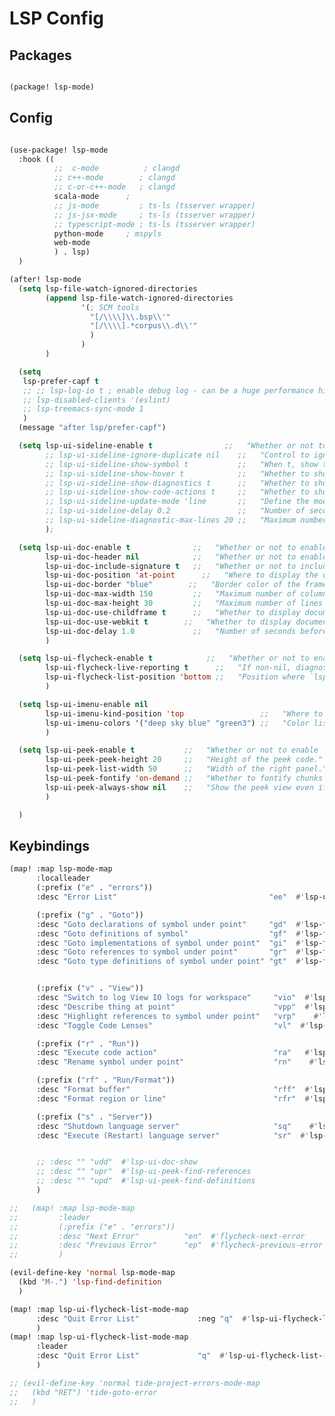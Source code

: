 * LSP Config

** Packages

#+begin_src emacs-lisp

(package! lsp-mode)

#+end_src

** Config

#+begin_src emacs-lisp

(use-package! lsp-mode
  :hook ((
          ;;  c-mode          ; clangd
          ;; c++-mode        ; clangd
          ;; c-or-c++-mode   ; clangd
          scala-mode      ;
          ;; js-mode         ; ts-ls (tsserver wrapper)
          ;; js-jsx-mode     ; ts-ls (tsserver wrapper)
          ;; typescript-mode ; ts-ls (tsserver wrapper)
          python-mode     ; mspyls
          web-mode
          ) . lsp)
  )

(after! lsp-mode
  (setq lsp-file-watch-ignored-directories
        (append lsp-file-watch-ignored-directories
                '(; SCM tools
                  "[/\\\\]\\.bsp\\'"
                  "[/\\\\].*corpus\\.d\\'"
                  )
                )
        )

  (setq
   lsp-prefer-capf t
   ;; ;; lsp-log-io t ; enable debug log - can be a huge performance hit
   ;; lsp-disabled-clients '(eslint)
   ;; lsp-treemacs-sync-mode 1
   )
  (message "after lsp/prefer-capf")

  (setq lsp-ui-sideline-enable t                ;;   "Whether or not to enable ‘lsp-ui-sideline’."
        ;; lsp-ui-sideline-ignore-duplicate nil    ;;   "Control to ignore duplicates when there is a same symbol with the same contents."
        ;; lsp-ui-sideline-show-symbol t           ;;   "When t, show the symbol name on the right of the information."
        ;; lsp-ui-sideline-show-hover t            ;;   "Whether to show hover messages in sideline."
        ;; lsp-ui-sideline-show-diagnostics t      ;;   "Whether to show diagnostics messages in sideline."
        ;; lsp-ui-sideline-show-code-actions t     ;;   "Whether to show code actions in sideline."
        ;; lsp-ui-sideline-update-mode 'line       ;;   "Define the mode for updating sideline information.
        ;; lsp-ui-sideline-delay 0.2               ;;   "Number of seconds to wait before showing sideline."
        ;; lsp-ui-sideline-diagnostic-max-lines 20 ;;   "Maximum number of lines to show of diagnostics in sideline."
        );

  (setq lsp-ui-doc-enable t              ;;   "Whether or not to enable lsp-ui-doc."
        lsp-ui-doc-header nil            ;;   "Whether or not to enable the header which display the symbol string."
        lsp-ui-doc-include-signature t   ;;   "Whether or not to include the object signature/type in the frame."
        lsp-ui-doc-position 'at-point      ;;   "Where to display the doc. top|bottom|at-point
        lsp-ui-doc-border "blue"        ;;   "Border color of the frame."
        lsp-ui-doc-max-width 150         ;;   "Maximum number of columns of the frame."
        lsp-ui-doc-max-height 30         ;;   "Maximum number of lines in the frame."
        lsp-ui-doc-use-childframe t      ;;   "Whether to display documentation in a child-frame or the current frame.
        lsp-ui-doc-use-webkit t        ;;   "Whether to display documentation in a WebKit widget in a child-frame.
        lsp-ui-doc-delay 1.0             ;;   "Number of seconds before showing the doc."
        )

  (setq lsp-ui-flycheck-enable t            ;;   "Whether or not to enable ‘lsp-ui-flycheck’."
        lsp-ui-flycheck-live-reporting t      ;;   "If non-nil, diagnostics in buffer will be reported as soon as possible.
        lsp-ui-flycheck-list-position 'bottom ;;   "Position where `lsp-ui-flycheck-list' will show diagnostics for the whole workspace. (bottom|right)
        )

  (setq lsp-ui-imenu-enable nil
        lsp-ui-imenu-kind-position 'top                 ;;   "Where to show the entries kind."
        lsp-ui-imenu-colors '("deep sky blue" "green3") ;;   "Color list to cycle through for entry groups."
        )

  (setq lsp-ui-peek-enable t           ;;   "Whether or not to enable ‘lsp-ui-peek’."
        lsp-ui-peek-peek-height 20     ;;   "Height of the peek code."
        lsp-ui-peek-list-width 50      ;;   "Width of the right panel."
        lsp-ui-peek-fontify 'on-demand ;;   "Whether to fontify chunks of code (use semantics colors).
        lsp-ui-peek-always-show nil    ;;   "Show the peek view even if there is only 1 cross reference.
        )

  )

  #+end_src


** Keybindings

#+begin_src emacs-lisp
(map! :map lsp-mode-map
      :localleader
      (:prefix ("e" . "errors"))
      :desc "Error List"                                  "ee"  #'lsp-ui-flycheck-list

      (:prefix ("g" . "Goto"))
      :desc "Goto declarations of symbol under point"     "gd"  #'lsp-find-declaration
      :desc "Goto definitions of symbol"                  "gf"  #'lsp-find-definition
      :desc "Goto implementations of symbol under point"  "gi"  #'lsp-find-implementation
      :desc "Goto references to symbol under point"       "gr"  #'lsp-find-references
      :desc "Goto type definitions of symbol under point" "gt"  #'lsp-find-type-definition


      (:prefix ("v" . "View"))
      :desc "Switch to log View IO logs for workspace"     "vio"  #'lsp-switch-to-io-log-buffer
      :desc "Describe thing at point"                      "vpp"  #'lsp-describe-thing-at-point
      :desc "Highlight references to symbol under point"   "vrp"    #'lsp-document-highlight
      :desc "Toggle Code Lenses"                           "vl"  #'lsp-lens-mode

      (:prefix ("r" . "Run"))
      :desc "Execute code action"                          "ra"   #'lsp-execute-code-action
      :desc "Rename symbol under point"                    "rn"    #'lsp-rename

      (:prefix ("rf" . "Run/Format"))
      :desc "Format buffer"                                "rff"  #'lsp-format-buffer
      :desc "Format region or line"                        "rfr"  #'lsp-format-region

      (:prefix ("s" . "Server"))
      :desc "Shutdown language server"                     "sq"    #'lsp-shutdown-workspace
      :desc "Execute (Restart) language server"            "sr"  #'lsp-restart-workspace


      ;; :desc "" "udd"  #'lsp-ui-doc-show
      ;; :desc "" "upr"  #'lsp-ui-peek-find-references
      ;; :desc "" "upd"  #'lsp-ui-peek-find-definitions
      )

;;   (map! :map lsp-mode-map
;;         :leader
;;         (:prefix ("e" . "errors"))
;;         :desc "Next Error"          "en"  #'flycheck-next-error
;;         :desc "Previous Error"      "ep"  #'flycheck-previous-error
;;         )

(evil-define-key 'normal lsp-mode-map
  (kbd "M-.") 'lsp-find-definition
  )

(map! :map lsp-ui-flycheck-list-mode-map
      :desc "Quit Error List"             :neg "q"  #'lsp-ui-flycheck-list--quit
      )
(map! :map lsp-ui-flycheck-list-mode-map
      :leader
      :desc "Quit Error List"             "q"  #'lsp-ui-flycheck-list--quit
      )

;; (evil-define-key 'normal tide-project-errors-mode-map
;;   (kbd "RET") 'tide-goto-error
;;   )

#+end_src
